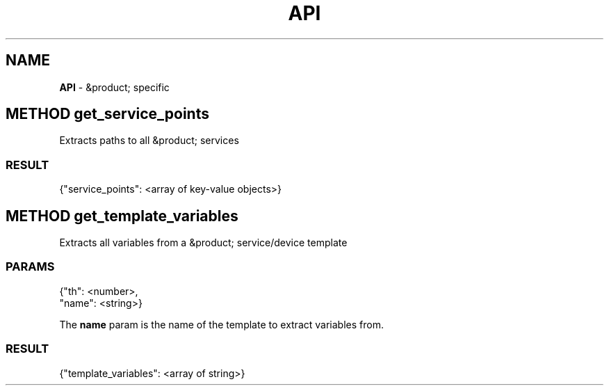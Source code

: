 .\" generated with Ronn/v0.7.3
.\" http://github.com/rtomayko/ronn/tree/0.7.3
.
.TH "API" "" "February 2016" "" ""
.
.SH "NAME"
\fBAPI\fR \- &product; specific
.
.SH "METHOD get_service_points"
Extracts paths to all &product; services
.
.SS "RESULT"
.
.nf

{"service_points": <array of key\-value objects>}
.
.fi
.
.SH "METHOD get_template_variables"
Extracts all variables from a &product; service/device template
.
.SS "PARAMS"
.
.nf

{"th": <number>,
 "name": <string>}
.
.fi
.
.P
The \fBname\fR param is the name of the template to extract variables from\.
.
.SS "RESULT"
.
.nf

{"template_variables": <array of string>}
.
.fi

